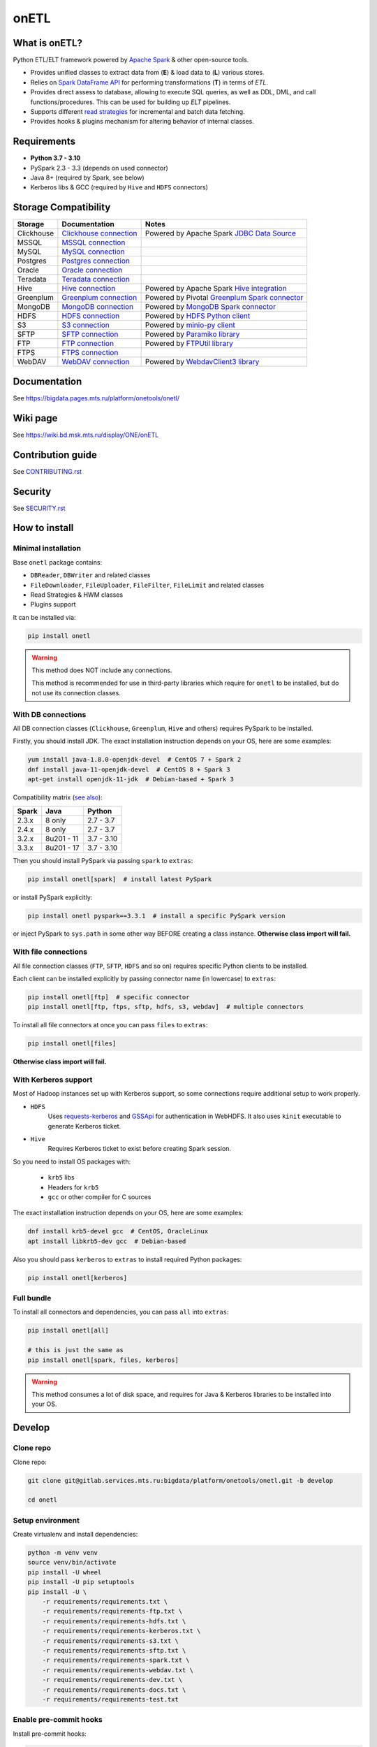 .. _readme:

onETL
=====

|Build Status| |Quality Gate Status| |Maintainability Rating| |Coverage|
|Documentation| |PyPI|

.. |Build Status| image:: https://gitlab.services.mts.ru/bigdata/platform/onetools/onetl/badges/develop/pipeline.svg
    :target: https://gitlab.services.mts.ru/bigdata/platform/onetools/onetl/-/pipelines
.. |Quality Gate Status| image:: https://sonar.bd.msk.mts.ru/api/project_badges/measure?project=onetl&metric=alert_status
    :target: https://sonar.bd.msk.mts.ru/dashboard?id=onetl
.. |Maintainability Rating| image:: https://sonar.bd.msk.mts.ru/api/project_badges/measure?project=onetl&metric=sqale_rating
    :target: https://sonar.bd.msk.mts.ru/dashboard?id=onetl
.. |Coverage| image:: https://sonar.bd.msk.mts.ru/api/project_badges/measure?project=onetl&metric=coverage
    :target: https://sonar.bd.msk.mts.ru/dashboard?id=onetl
.. |Documentation| image:: https://img.shields.io/badge/docs-latest-success
    :target: https://bigdata.pages.mts.ru/platform/onetools/onetl/
.. |PyPI| image:: https://img.shields.io/badge/pypi-download-orange
    :target: http://rep.msk.mts.ru/ui/packages/pypi:%2F%2Fonetl?name=onetl&type=packages

What is onETL?
--------------

Python ETL/ELT framework powered by `Apache Spark <https://spark.apache.org/>`_ & other open-source tools.

* Provides unified classes to extract data from (**E**) & load data to (**L**) various stores.
* Relies on `Spark DataFrame API <https://spark.apache.org/docs/3.2.0/api/python/reference/api/pyspark.sql.DataFrame.html>`_ for performing transformations (**T**) in terms of *ETL*.
* Provides direct assess to database, allowing to execute SQL queries, as well as DDL, DML, and call functions/procedures. This can be used for building up *ELT* pipelines.
* Supports different `read strategies <https://bigdata.pages.mts.ru/platform/onetools/onetl/strategy/index.html>`_ for incremental and batch data fetching.
* Provides hooks & plugins mechanism for altering behavior of internal classes.

Requirements
------------
* **Python 3.7 - 3.10**
* PySpark 2.3 - 3.3 (depends on used connector)
* Java 8+ (required by Spark, see below)
* Kerberos libs & GCC (required by ``Hive`` and ``HDFS`` connectors)

Storage Compatibility
---------------------

+------------+----------------------------------------------------------+---------------------------------------------------------------------------------------------------------------------+
| Storage    | Documentation                                            | Notes                                                                                                               |
+============+==========================================================+=====================================================================================================================+
| Clickhouse | `Clickhouse connection <db_connection/clickhouse.html>`_ | Powered by Apache Spark `JDBC Data Source <https://spark.apache.org/docs/2.4.8/sql-data-sources-jdbc.html>`_        |
+------------+----------------------------------------------------------+---------------------------------------------------------------------------------------------------------------------+
| MSSQL      | `MSSQL connection <db_connection/mssql.html>`_           |                                                                                                                     |
+------------+----------------------------------------------------------+---------------------------------------------------------------------------------------------------------------------+
| MySQL      | `MySQL connection <db_connection/mysql.html>`_           |                                                                                                                     |
+------------+----------------------------------------------------------+---------------------------------------------------------------------------------------------------------------------+
| Postgres   | `Postgres connection <db_connection/postgres.html>`_     |                                                                                                                     |
+------------+----------------------------------------------------------+---------------------------------------------------------------------------------------------------------------------+
| Oracle     | `Oracle connection <db_connection/oracle.html>`_         |                                                                                                                     |
+------------+----------------------------------------------------------+---------------------------------------------------------------------------------------------------------------------+
| Teradata   | `Teradata connection <db_connection/teradata.html>`_     |                                                                                                                     |
+------------+----------------------------------------------------------+---------------------------------------------------------------------------------------------------------------------+
| Hive       | `Hive connection <db_connection/hive.html>`_             | Powered by Apache Spark `Hive integration <https://spark.apache.org/docs/2.4.8/sql-data-sources-hive-tables.html>`_ |
+------------+----------------------------------------------------------+---------------------------------------------------------------------------------------------------------------------+
| Greenplum  | `Greenplum connection <db_connection/greenplum.html>`_   | Powered by Pivotal `Greenplum Spark connector <https://network.tanzu.vmware.com/products/vmware-tanzu-greenplum>`_  |
+------------+----------------------------------------------------------+---------------------------------------------------------------------------------------------------------------------+
| MongoDB    | `MongoDB connection <db_connection/mongodb.html>`_       | Powered by `MongoDB Spark connector <https://www.mongodb.com/docs/spark-connector/master/>`_                        |
+------------+----------------------------------------------------------+---------------------------------------------------------------------------------------------------------------------+
| HDFS       | `HDFS connection <file_connection/hdfs.html>`_           | Powered by `HDFS Python client <https://pypi.org/project/hdfs/>`_                                                   |
+------------+----------------------------------------------------------+---------------------------------------------------------------------------------------------------------------------+
| S3         | `S3 connection <file_connection/s3.html>`_               | Powered by `minio-py client <https://pypi.org/project/minio/>`_                                                     |
+------------+----------------------------------------------------------+---------------------------------------------------------------------------------------------------------------------+
| SFTP       | `SFTP connection <file_connection/sftp.html>`_           | Powered by `Paramiko library <https://pypi.org/project/paramiko/>`_                                                 |
+------------+----------------------------------------------------------+---------------------------------------------------------------------------------------------------------------------+
| FTP        | `FTP connection <file_connection/ftp.html>`_             | Powered by `FTPUtil library <https://pypi.org/project/ftputil/>`_                                                   |
+------------+----------------------------------------------------------+---------------------------------------------------------------------------------------------------------------------+
| FTPS       | `FTPS connection <file_connection/ftps.html>`_           |                                                                                                                     |
+------------+----------------------------------------------------------+---------------------------------------------------------------------------------------------------------------------+
| WebDAV     | `WebDAV connection <file_connection/webdav.html>`_       | Powered by `WebdavClient3 library <https://pypi.org/project/webdavclient3/>`_                                       |
+------------+----------------------------------------------------------+---------------------------------------------------------------------------------------------------------------------+


.. documentation

Documentation
-------------

See https://bigdata.pages.mts.ru/platform/onetools/onetl/

.. wiki

Wiki page
-------------

See https://wiki.bd.msk.mts.ru/display/ONE/onETL

.. contribution

Contribution guide
-------------------

See `<CONTRIBUTING.rst>`__

.. security

Security
-------------------

See `<SECURITY.rst>`__


.. install

How to install
---------------

.. _minimal-install:

Minimal installation
~~~~~~~~~~~~~~~~~~~~

Base ``onetl`` package contains:

* ``DBReader``, ``DBWriter`` and related classes
* ``FileDownloader``, ``FileUploader``, ``FileFilter``, ``FileLimit`` and related classes
* Read Strategies & HWM classes
* Plugins support

It can be installed via:

.. code:: bash

    pip install onetl

.. warning::

    This method does NOT include any connections.

    This method is recommended for use in third-party libraries which require for ``onetl`` to be installed,
    but do not use its connection classes.

.. _spark-install:

With DB connections
~~~~~~~~~~~~~~~~~~~

All DB connection classes (``Clickhouse``, ``Greenplum``, ``Hive`` and others) requires PySpark to be installed.

Firstly, you should install JDK. The exact installation instruction depends on your OS, here are some examples:

.. code:: bash

    yum install java-1.8.0-openjdk-devel  # CentOS 7 + Spark 2
    dnf install java-11-openjdk-devel  # CentOS 8 + Spark 3
    apt-get install openjdk-11-jdk  # Debian-based + Spark 3

Compatibility matrix (`see also <https://spark.apache.org/docs/latest/>`_):

+--------+-------------+-------------+
| Spark  | Java        | Python      |
+========+=============+=============+
| 2.3.x  | 8 only      | 2.7 - 3.7   |
+--------+-------------+-------------+
| 2.4.x  | 8 only      | 2.7 - 3.7   |
+--------+-------------+-------------+
| 3.2.x  | 8u201 - 11  | 3.7 - 3.10  |
+--------+-------------+-------------+
| 3.3.x  | 8u201 - 17  | 3.7 - 3.10  |
+--------+-------------+-------------+

Then you should install PySpark via passing ``spark`` to ``extras``:

.. code:: bash

    pip install onetl[spark]  # install latest PySpark

or install PySpark explicitly:

.. code:: bash

    pip install onetl pyspark==3.3.1  # install a specific PySpark version

or inject PySpark to ``sys.path`` in some other way BEFORE creating a class instance.
**Otherwise class import will fail.**


.. _files-install:

With file connections
~~~~~~~~~~~~~~~~~~~~~

All file connection classes (``FTP``,  ``SFTP``, ``HDFS`` and so on) requires specific Python clients to be installed.

Each client can be installed explicitly by passing connector name (in lowercase) to ``extras``:

.. code:: bash

    pip install onetl[ftp]  # specific connector
    pip install onetl[ftp, ftps, sftp, hdfs, s3, webdav]  # multiple connectors

To install all file connectors at once you can pass ``files`` to ``extras``:

.. code:: bash

    pip install onetl[files]

**Otherwise class import will fail.**


.. _kerberos-install:

With Kerberos support
~~~~~~~~~~~~~~~~~~~~~

Most of Hadoop instances set up with Kerberos support,
so some connections require additional setup to work properly.

* ``HDFS``
    Uses `requests-kerberos <https://pypi.org/project/requests-kerberos/>`_ and
    `GSSApi <https://pypi.org/project/gssapi/>`_ for authentication in WebHDFS.
    It also uses ``kinit`` executable to generate Kerberos ticket.

* ``Hive``
    Requires Kerberos ticket to exist before creating Spark session.

So you need to install OS packages with:

    * ``krb5`` libs
    * Headers for ``krb5``
    * ``gcc`` or other compiler for C sources

The exact installation instruction depends on your OS, here are some examples:

.. code:: bash

    dnf install krb5-devel gcc  # CentOS, OracleLinux
    apt install libkrb5-dev gcc  # Debian-based

Also you should pass ``kerberos`` to ``extras`` to install required Python packages:

.. code:: bash

    pip install onetl[kerberos]


.. _full-install:

Full bundle
~~~~~~~~~~~

To install all connectors and dependencies, you can pass ``all`` into ``extras``:

.. code:: bash

    pip install onetl[all]

    # this is just the same as
    pip install onetl[spark, files, kerberos]

.. warning::

    This method consumes a lot of disk space, and requires for Java & Kerberos libraries to be installed into your OS.

.. develops

Develop
-------

Clone repo
~~~~~~~~~~

Clone repo:

.. code:: bash

    git clone git@gitlab.services.mts.ru:bigdata/platform/onetools/onetl.git -b develop

    cd onetl

Setup environment
~~~~~~~~~~~~~~~~~

Create virtualenv and install dependencies:

.. code:: bash

    python -m venv venv
    source venv/bin/activate
    pip install -U wheel
    pip install -U pip setuptools
    pip install -U \
        -r requirements/requirements.txt \
        -r requirements/requirements-ftp.txt \
        -r requirements/requirements-hdfs.txt \
        -r requirements/requirements-kerberos.txt \
        -r requirements/requirements-s3.txt \
        -r requirements/requirements-sftp.txt \
        -r requirements/requirements-spark.txt \
        -r requirements/requirements-webdav.txt \
        -r requirements/requirements-dev.txt \
        -r requirements/requirements-docs.txt \
        -r requirements/requirements-test.txt

Enable pre-commit hooks
~~~~~~~~~~~~~~~~~~~~~~~

Install pre-commit hooks:

.. code:: bash

    pre-commit install --install-hooks

Test pre-commit hooks run:

.. code:: bash

    pre-commit run

.. tests

Tests
~~~~~

Using docker-compose
^^^^^^^^^^^^^^^^^^^^

Build image for running tests:

.. code:: bash

    docker-compose build

Start all containers with dependencies:

.. code:: bash

    docker-compose up -d

You can run limited set of dependencies:

.. code:: bash

    docker-compose up -d mongodb

Run tests:

.. code:: bash

    docker-compose run --rm onetl ./run_tests.sh

You can pass additional arguments, they will be passed to pytest:

.. code:: bash

    docker-compose run --rm onetl ./run_tests.sh -m mongodb -lsx -vvvv --log-cli-level=INFO

You can run interactive bash session and use it:

.. code:: bash

    docker-compose run --rm onetl bash

    ./run_tests.sh -m mongodb -lsx -vvvv --log-cli-level=INFO

See logs of test container:

.. code:: bash

    docker-compose logs -f onetl

Stop all containers and remove created volumes:

.. code:: bash

    docker-compose down -v

Run tests locally
^^^^^^^^^^^^^^^^^

.. warning::

    To run HDFS and Hive tests locally you should add the following line to your ``/etc/hosts`` (file path depends on OS):

    .. code::

        127.0.0.1 hive2

.. note::

    To run Oracle tests you need to install `Oracle instantclient <https://www.oracle.com/database/technologies/instant-client.html>`__,
    and pass its path to ``ONETL_ORA_CLIENT_PATH`` environment variable, e.g. ``ONETL_ORA_CLIENT_PATH=/path/to/client64/lib``.

    It may also require to add the same path into ``LD_LIBRARY_PATH`` environment variable

Build image for running tests:

.. code:: bash

    docker-compose build

Start all containers with dependencies:

.. code:: bash

    docker-compose up -d

You can run limited set of dependencies:

.. code:: bash

    docker-compose up -d mongodb

Load environment variables with connection properties:

.. code:: bash

    source .env.local

Run tests:

.. code:: bash

    ./run_tests.sh

You can pass additional arguments, they will be passed to pytest:

.. code:: bash

    ./run_tests.sh -m mongodb -lsx -vvvv --log-cli-level=INFO

Stop all containers and remove created volumes:

.. code:: bash

    docker-compose down -v
